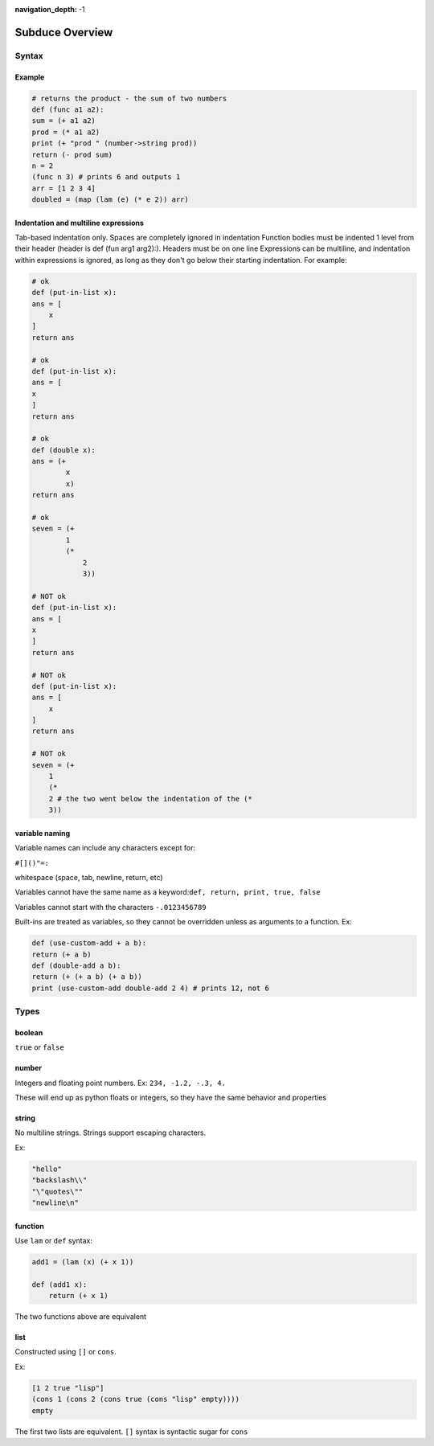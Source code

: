 :navigation_depth: -1

****************
Subduce Overview
****************

Syntax
======

Example
-------

.. code-block:: scheme

    # returns the product - the sum of two numbers
    def (func a1 a2):
    sum = (+ a1 a2)
    prod = (* a1 a2)
    print (+ "prod " (number->string prod))
    return (- prod sum)
    n = 2
    (func n 3) # prints 6 and outputs 1
    arr = [1 2 3 4]
    doubled = (map (lam (e) (* e 2)) arr)

Indentation and multiline expressions
-------------------------------------

Tab-based indentation only. Spaces are completely ignored in indentation
Function bodies must be indented 1 level from their header (header is def (fun arg1 arg2):). Headers must be on one line
Expressions can be multiline, and indentation within expressions is ignored, as long as they don't go below their starting indentation. For example:

.. code-block:: scheme

    # ok
    def (put-in-list x):
    ans = [
        x
    ]
    return ans
    
    # ok
    def (put-in-list x):
    ans = [
    x
    ]
    return ans
    
    # ok
    def (double x):
    ans = (+
            x
            x)
    return ans
    
    # ok
    seven = (+
            1
            (*
                2
                3))
    
    # NOT ok
    def (put-in-list x):
    ans = [
    x
    ]
    return ans
    
    # NOT ok
    def (put-in-list x):
    ans = [
        x
    ]
    return ans
    
    # NOT ok
    seven = (+
        1
        (*
        2 # the two went below the indentation of the (* 
        3))

variable naming
---------------
Variable names can include any characters except for:

``#[]()"=:``

whitespace (space, tab, newline, return, etc)

Variables cannot have the same name as a keyword:``def, return, print, true, false``

Variables cannot start with the characters ``-.0123456789``

Built-ins are treated as variables, so they cannot be overridden unless as arguments to a function. Ex:

.. code-block:: scheme

    def (use-custom-add + a b):
    return (+ a b)
    def (double-add a b):
    return (+ (+ a b) (+ a b))
    print (use-custom-add double-add 2 4) # prints 12, not 6

Types
=====
boolean
-------
``true`` or ``false``

number
------
Integers and floating point numbers. Ex: ``234, -1.2, -.3, 4.``

These will end up as python floats or integers, so they have the same behavior and properties

string
------
No multiline strings. Strings support escaping characters.

Ex:

.. code-block:: scheme

    "hello"
    "backslash\\"
    "\"quotes\""
    "newline\n"

function
--------
Use ``lam`` or ``def`` syntax:

.. code-block:: scheme

    add1 = (lam (x) (+ x 1))

    def (add1 x):
        return (+ x 1)

The two functions above are equivalent

list
----
Constructed using ``[]`` or ``cons``.

Ex:

.. code-block:: scheme

    [1 2 true "lisp"]
    (cons 1 (cons 2 (cons true (cons "lisp" empty))))
    empty

The first two lists are equivalent. ``[]`` syntax is syntactic sugar for ``cons``

